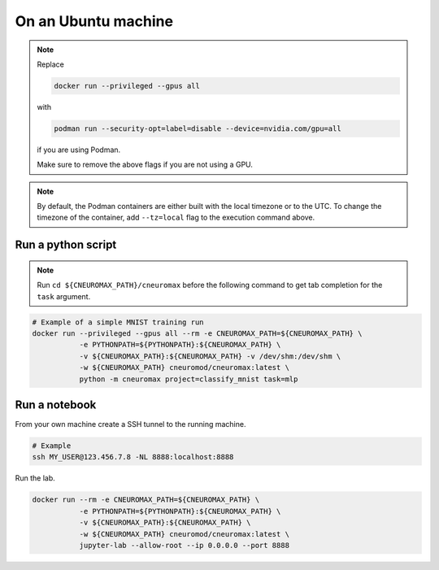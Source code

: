 On an Ubuntu machine
====================

.. note::

    Replace

    .. code-block:: bash

        docker run --privileged --gpus all

    with

    .. code-block:: bash

        podman run --security-opt=label=disable --device=nvidia.com/gpu=all

    if you are using Podman.

    Make sure to remove the above flags if you are not using a GPU.

.. note::
    By default, the Podman containers are either built with the local timezone
    or to the UTC. To change the timezone of the container, add ``--tz=local``
    flag to the execution command above.

Run a python script
-------------------


.. note::

    Run ``cd ${CNEUROMAX_PATH}/cneuromax`` before the following command to get
    tab completion for the ``task`` argument.


.. code-block:: bash

    # Example of a simple MNIST training run
    docker run --privileged --gpus all --rm -e CNEUROMAX_PATH=${CNEUROMAX_PATH} \
               -e PYTHONPATH=${PYTHONPATH}:${CNEUROMAX_PATH} \
               -v ${CNEUROMAX_PATH}:${CNEUROMAX_PATH} -v /dev/shm:/dev/shm \
               -w ${CNEUROMAX_PATH} cneuromod/cneuromax:latest \
               python -m cneuromax project=classify_mnist task=mlp


Run a notebook
--------------

From your own machine create a SSH tunnel to the running machine.

.. code-block:: bash

   # Example
   ssh MY_USER@123.456.7.8 -NL 8888:localhost:8888

Run the lab.

.. code-block:: bash

    docker run --rm -e CNEUROMAX_PATH=${CNEUROMAX_PATH} \
               -e PYTHONPATH=${PYTHONPATH}:${CNEUROMAX_PATH} \
               -v ${CNEUROMAX_PATH}:${CNEUROMAX_PATH} \
               -w ${CNEUROMAX_PATH} cneuromod/cneuromax:latest \
               jupyter-lab --allow-root --ip 0.0.0.0 --port 8888

